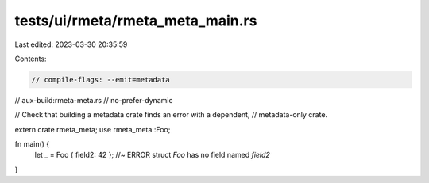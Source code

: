 tests/ui/rmeta/rmeta_meta_main.rs
=================================

Last edited: 2023-03-30 20:35:59

Contents:

.. code-block:: rs

    // compile-flags: --emit=metadata
// aux-build:rmeta-meta.rs
// no-prefer-dynamic

// Check that building a metadata crate finds an error with a dependent,
// metadata-only crate.


extern crate rmeta_meta;
use rmeta_meta::Foo;

fn main() {
    let _ = Foo { field2: 42 }; //~ ERROR struct `Foo` has no field named `field2`
}


